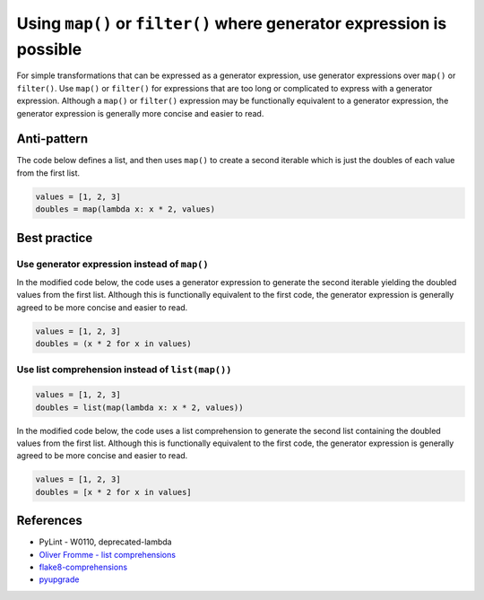 Using ``map()`` or ``filter()`` where generator expression is possible
======================================================================

For simple transformations that can be expressed as a generator expression, use generator expressions over ``map()`` or ``filter()``. Use ``map()`` or ``filter()`` for expressions that are too long or complicated to express with a generator expression. Although a ``map()`` or ``filter()`` expression may be functionally equivalent to a generator expression, the generator expression is generally more concise and easier to read.

Anti-pattern
------------

The code below defines a list, and then uses ``map()`` to create a second iterable which is just the doubles of each value from the first list.

.. code:: python

    values = [1, 2, 3]
    doubles = map(lambda x: x * 2, values)

Best practice
-------------

Use generator expression instead of ``map()``
.............................................

In the modified code below, the code uses a generator expression to generate the second iterable yielding the doubled values from the first list. Although this is functionally equivalent to the first code, the generator expression is generally agreed to be more concise and easier to read.

.. code:: python

    values = [1, 2, 3]
    doubles = (x * 2 for x in values)
    
Use list comprehension instead of ``list(map())``
.................................................


.. code:: python

    values = [1, 2, 3]
    doubles = list(map(lambda x: x * 2, values))

In the modified code below, the code uses a list comprehension to generate the second list containing the doubled values from the first list. Although this is functionally equivalent to the first code, the generator expression is generally agreed to be more concise and easier to read.

.. code:: python

    values = [1, 2, 3]
    doubles = [x * 2 for x in values]

References
----------

- PyLint - W0110, deprecated-lambda
- `Oliver Fromme - list comprehensions <http://www.secnetix.de/olli/Python/list_comprehensions.hawk>`_
- `flake8-comprehensions <https://pypi.org/project/flake8-comprehensions/>`_
- `pyupgrade <https://github.com/asottile/pyupgrade>`_
